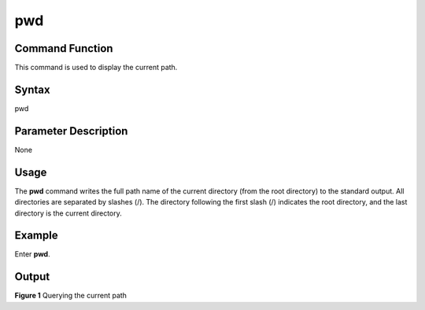pwd
===

Command Function
----------------

This command is used to display the current path.

Syntax
------

pwd

Parameter Description
---------------------

None

Usage
-----

The **pwd** command writes the full path name of the current directory
(from the root directory) to the standard output. All directories are
separated by slashes (/). The directory following the first slash (/)
indicates the root directory, and the last directory is the current
directory.

Example
-------

Enter **pwd**.

Output
------

| **Figure 1** Querying the current path
| |image1|

.. |image1| image:: figures/querying-the-current-path.png

